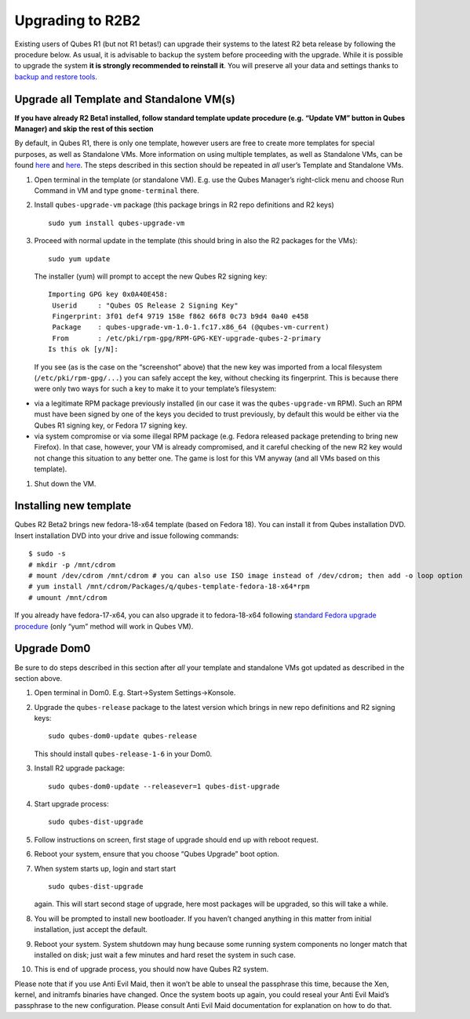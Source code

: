 =================
Upgrading to R2B2
=================

Existing users of Qubes R1 (but not R1 betas!) can upgrade their systems
to the latest R2 beta release by following the procedure below. As
usual, it is advisable to backup the system before proceeding with the
upgrade. While it is possible to upgrade the system **it is strongly
recommended to reinstall it**. You will preserve all your data and
settings thanks to `backup and restore tools </doc/backup-restore/>`__.

Upgrade all Template and Standalone VM(s)
=========================================

**If you have already R2 Beta1 installed, follow standard template
update procedure (e.g. “Update VM” button in Qubes Manager) and skip the
rest of this section**

By default, in Qubes R1, there is only one template, however users are
free to create more templates for special purposes, as well as
Standalone VMs. More information on using multiple templates, as well as
Standalone VMs, can be found `here </doc/templates/>`__ and
`here </doc/standalone-and-hvm/>`__. The steps described in this section
should be repeated in *all* user’s Template and Standalone VMs.

1. Open terminal in the template (or standalone VM). E.g. use the Qubes
   Manager’s right-click menu and choose Run Command in VM and type
   ``gnome-terminal`` there.

2. Install ``qubes-upgrade-vm`` package (this package brings in R2 repo
   definitions and R2 keys)

   ::

      sudo yum install qubes-upgrade-vm

3. Proceed with normal update in the template (this should bring in also
   the R2 packages for the VMs):

   ::

      sudo yum update

   The installer (yum) will prompt to accept the new Qubes R2 signing
   key:

   ::

      Importing GPG key 0x0A40E458:
       Userid     : "Qubes OS Release 2 Signing Key"
       Fingerprint: 3f01 def4 9719 158e f862 66f8 0c73 b9d4 0a40 e458
       Package    : qubes-upgrade-vm-1.0-1.fc17.x86_64 (@qubes-vm-current)
       From       : /etc/pki/rpm-gpg/RPM-GPG-KEY-upgrade-qubes-2-primary
      Is this ok [y/N]:

   If you see (as is the case on the “screenshot” above) that the new
   key was imported from a local filesystem (``/etc/pki/rpm-gpg/...``)
   you can safely accept the key, without checking its fingerprint. This
   is because there were only two ways for such a key to make it to your
   template’s filesystem:

-  via a legitimate RPM package previously installed (in our case it was
   the ``qubes-upgrade-vm`` RPM). Such an RPM must have been signed by
   one of the keys you decided to trust previously, by default this
   would be either via the Qubes R1 signing key, or Fedora 17 signing
   key.
-  via system compromise or via some illegal RPM package (e.g. Fedora
   released package pretending to bring new Firefox). In that case,
   however, your VM is already compromised, and it careful checking of
   the new R2 key would not change this situation to any better one. The
   game is lost for this VM anyway (and all VMs based on this template).

1. Shut down the VM.

Installing new template
=======================

Qubes R2 Beta2 brings new fedora-18-x64 template (based on Fedora 18).
You can install it from Qubes installation DVD. Insert installation DVD
into your drive and issue following commands:

::

   $ sudo -s
   # mkdir -p /mnt/cdrom
   # mount /dev/cdrom /mnt/cdrom # you can also use ISO image instead of /dev/cdrom; then add -o loop option
   # yum install /mnt/cdrom/Packages/q/qubes-template-fedora-18-x64*rpm
   # umount /mnt/cdrom

If you already have fedora-17-x64, you can also upgrade it to
fedora-18-x64 following `standard Fedora upgrade
procedure <https://fedoraproject.org/wiki/Upgrading_Fedora_using_yum>`__
(only “yum” method will work in Qubes VM).

Upgrade Dom0
============

Be sure to do steps described in this section after *all* your template
and standalone VMs got updated as described in the section above.

1.  Open terminal in Dom0. E.g. Start->System Settings->Konsole.

2.  Upgrade the ``qubes-release`` package to the latest version which
    brings in new repo definitions and R2 signing keys:

    ::

       sudo qubes-dom0-update qubes-release

    This should install ``qubes-release-1-6`` in your Dom0.

3.  Install R2 upgrade package:

    ::

       sudo qubes-dom0-update --releasever=1 qubes-dist-upgrade

4.  Start upgrade process:

    ::

       sudo qubes-dist-upgrade

5.  Follow instructions on screen, first stage of upgrade should end up
    with reboot request.

6.  Reboot your system, ensure that you choose “Qubes Upgrade” boot
    option.

7.  When system starts up, login and start start

    ::

       sudo qubes-dist-upgrade

    again. This will start second stage of upgrade, here most packages
    will be upgraded, so this will take a while.

8.  You will be prompted to install new bootloader. If you haven’t
    changed anything in this matter from initial installation, just
    accept the default.

9.  Reboot your system. System shutdown may hung because some running
    system components no longer match that installed on disk; just wait
    a few minutes and hard reset the system in such case.

10. This is end of upgrade process, you should now have Qubes R2 system.

Please note that if you use Anti Evil Maid, then it won’t be able to
unseal the passphrase this time, because the Xen, kernel, and initramfs
binaries have changed. Once the system boots up again, you could reseal
your Anti Evil Maid’s passphrase to the new configuration. Please
consult Anti Evil Maid documentation for explanation on how to do that.
